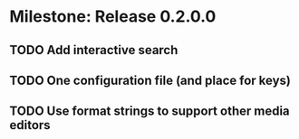 * Milestone: Release 0.2.0.0
** TODO Add interactive search
** TODO One configuration file (and place for keys)
** TODO Use format strings to support other media editors
